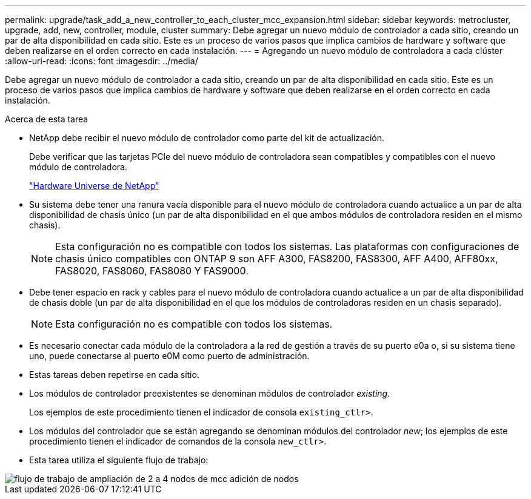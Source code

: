 ---
permalink: upgrade/task_add_a_new_controller_to_each_cluster_mcc_expansion.html 
sidebar: sidebar 
keywords: metrocluster, upgrade, add, new, controller, module, cluster 
summary: Debe agregar un nuevo módulo de controlador a cada sitio, creando un par de alta disponibilidad en cada sitio. Este es un proceso de varios pasos que implica cambios de hardware y software que deben realizarse en el orden correcto en cada instalación. 
---
= Agregando un nuevo módulo de controladora a cada clúster
:allow-uri-read: 
:icons: font
:imagesdir: ../media/


[role="lead"]
Debe agregar un nuevo módulo de controlador a cada sitio, creando un par de alta disponibilidad en cada sitio. Este es un proceso de varios pasos que implica cambios de hardware y software que deben realizarse en el orden correcto en cada instalación.

.Acerca de esta tarea
* NetApp debe recibir el nuevo módulo de controlador como parte del kit de actualización.
+
Debe verificar que las tarjetas PCIe del nuevo módulo de controladora sean compatibles y compatibles con el nuevo módulo de controladora.

+
https://hwu.netapp.com["Hardware Universe de NetApp"]

* Su sistema debe tener una ranura vacía disponible para el nuevo módulo de controladora cuando actualice a un par de alta disponibilidad de chasis único (un par de alta disponibilidad en el que ambos módulos de controladora residen en el mismo chasis).
+

NOTE: Esta configuración no es compatible con todos los sistemas. Las plataformas con configuraciones de chasis único compatibles con ONTAP 9 son AFF A300, FAS8200, FAS8300, AFF A400, AFF80xx, FAS8020, FAS8060, FAS8080 Y FAS9000.

* Debe tener espacio en rack y cables para el nuevo módulo de controladora cuando actualice a un par de alta disponibilidad de chasis doble (un par de alta disponibilidad en el que los módulos de controladoras residen en un chasis separado).
+

NOTE: Esta configuración no es compatible con todos los sistemas.

* Es necesario conectar cada módulo de la controladora a la red de gestión a través de su puerto e0a o, si su sistema tiene uno, puede conectarse al puerto e0M como puerto de administración.
* Estas tareas deben repetirse en cada sitio.
* Los módulos de controlador preexistentes se denominan módulos de controlador _existing_.
+
Los ejemplos de este procedimiento tienen el indicador de consola `existing_ctlr>`.

* Los módulos del controlador que se están agregando se denominan módulos del controlador _new_; los ejemplos de este procedimiento tienen el indicador de comandos de la consola `new_ctlr>`.
* Esta tarea utiliza el siguiente flujo de trabajo:


image::../media/workflow_mcc_2_to_4_node_expansion_adding_nodes.gif[flujo de trabajo de ampliación de 2 a 4 nodos de mcc adición de nodos]
